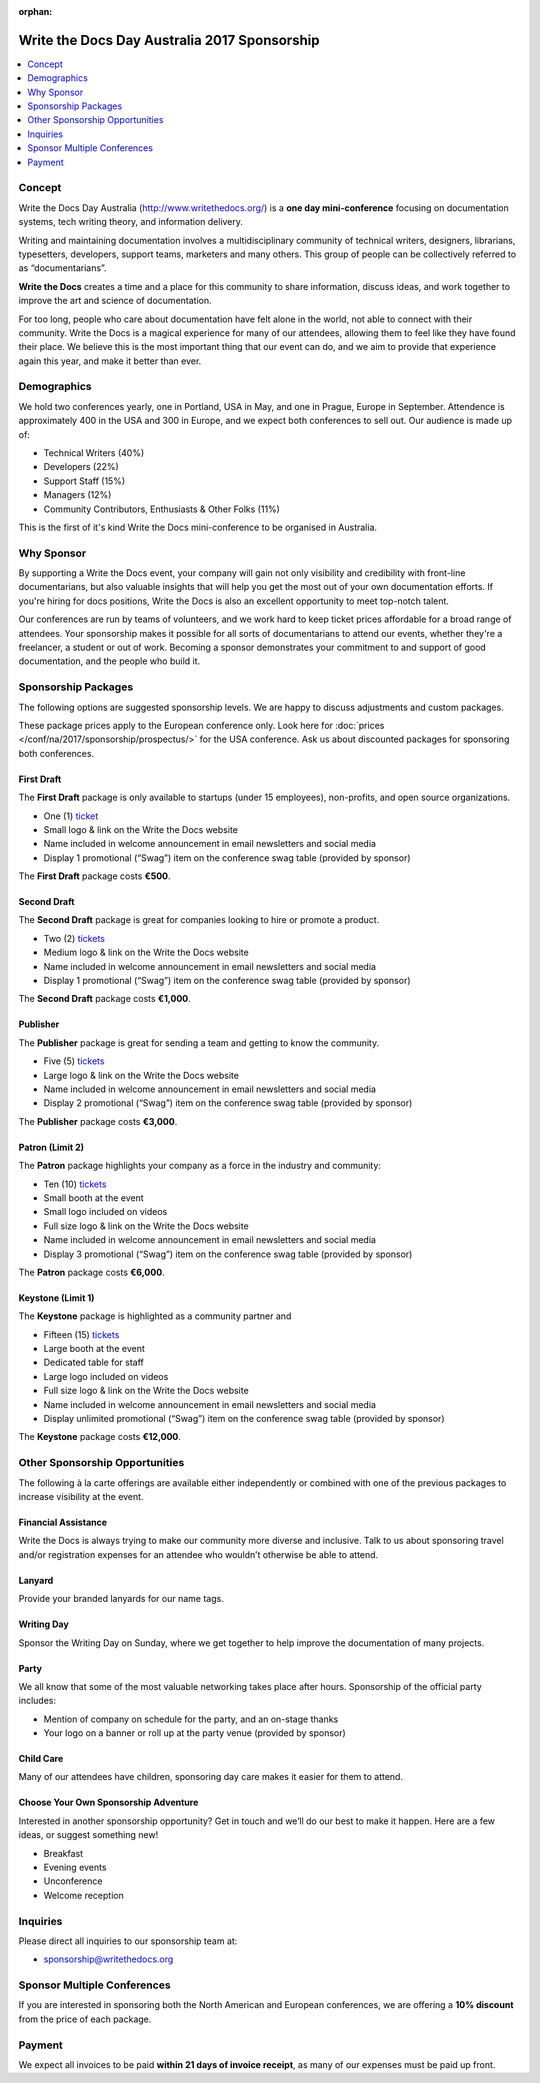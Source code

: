 :orphan:

Write the Docs Day Australia 2017 Sponsorship
##############################################

.. raw:: pdf

   PageBreak

.. contents::
   :local:
   :depth: 1
   :backlinks: none

Concept
=======

Write the Docs Day Australia (http://www.writethedocs.org/) is a
**one day mini-conference** focusing on documentation systems, tech writing
theory, and information delivery.

Writing and maintaining documentation involves a multidisciplinary
community of technical writers, designers, librarians, typesetters, developers,
support teams, marketers and many others. This group of people can be
collectively referred to as “documentarians”.

**Write the Docs** creates a time and a place for this community to
share information, discuss ideas, and work together to improve the art
and science of documentation.

For too long, people who care about documentation have felt alone in the
world, not able to connect with their community. Write the Docs is a
magical experience for many of our attendees, allowing them to feel like
they have found their place. We believe this is the most
important thing that our event can do, and we aim to provide that
experience again this year, and make it better than ever.

Demographics
============

We hold two conferences yearly, one in Portland, USA in May, and one in
Prague, Europe in September. Attendence is approximately 400 in the
USA and 300 in Europe, and we expect both conferences to sell out.
Our audience is made up of:

- Technical Writers (40%)
- Developers (22%)
- Support Staff (15%)
- Managers (12%)
- Community Contributors, Enthusiasts & Other Folks (11%)

This is the first of it's kind Write the Docs mini-conference to be organised in Australia.

Why Sponsor
===========

By supporting a Write the Docs event, your company will gain not only visibility
and credibility with front-line documentarians, but also valuable
insights that will help you get the most out of your own documentation efforts.
If you're hiring for docs positions, Write the Docs is also an excellent
opportunity to meet top-notch talent.

Our conferences are run by teams of volunteers, and we work hard to keep ticket
prices affordable for a broad range of attendees. Your sponsorship makes it
possible for all sorts of documentarians to attend our events, whether they're a
freelancer, a student or out of work. Becoming a sponsor demonstrates your
commitment to and support of good documentation, and the people who build it.

.. raw:: pdf

   PageBreak

Sponsorship Packages
====================

The following options are suggested sponsorship levels. We are happy to discuss
adjustments and custom packages.

These package prices apply to the European conference only. Look here for
:doc:`prices </conf/na/2017/sponsorship/prospectus/>` for the USA conference.
Ask us about discounted packages for sponsoring both conferences.

First Draft
-----------

The **First Draft** package is only available to startups (under 15 employees),
non-profits,
and open source organizations.

- One (1) ticket_
- Small logo & link on the Write the Docs website
- Name included in welcome announcement in email newsletters and social media
- Display 1 promotional (“Swag”) item on the conference swag table (provided by sponsor)

The **First Draft** package costs **€500**.

.. TODO: You can buy it directly on our `ticket website <https://ti.to/writethedocs/write-the-docs-na-2017/with/80et9e6qdes>`_

Second Draft
------------

The **Second Draft** package is great for companies looking to hire or promote a product.

- Two (2) tickets_
- Medium logo & link on the Write the Docs website
- Name included in welcome announcement in email newsletters and social media
- Display 1 promotional (“Swag”) item on the conference swag table (provided by sponsor)

The **Second Draft** package costs **€1,000**.

Publisher
---------

The **Publisher** package is great for sending a team and getting to know the community.

- Five (5) tickets_
- Large logo & link on the Write the Docs website
- Name included in welcome announcement in email newsletters and social media
- Display 2 promotional (“Swag”) item on the conference swag table (provided by sponsor)

The **Publisher** package costs **€3,000**.

.. raw:: pdf

   PageBreak

Patron (Limit 2)
----------------

The **Patron** package highlights your company as a force in the industry and community:

- Ten (10) tickets_
- Small booth at the event
- Small logo included on videos
- Full size logo & link on the Write the Docs website
- Name included in welcome announcement in email newsletters and social media
- Display 3 promotional (“Swag”) item on the conference swag table (provided by sponsor)

The **Patron** package costs **€6,000**.

Keystone (Limit 1)
------------------

The **Keystone** package is highlighted as a community partner and

- Fifteen (15) tickets_
- Large booth at the event
- Dedicated table for staff
- Large logo included on videos
- Full size logo & link on the Write the Docs website
- Name included in welcome announcement in email newsletters and social media
- Display unlimited promotional (“Swag”) item on the conference swag table (provided by sponsor)

The **Keystone** package costs **€12,000**.

.. raw:: pdf

   PageBreak

Other Sponsorship Opportunities
===============================

The following à la carte offerings are available either independently or
combined with one of the previous packages to increase visibility at the event.

Financial Assistance
--------------------

Write the Docs is always trying to make our community more diverse and
inclusive. Talk to us about sponsoring travel and/or registration expenses for
an attendee who wouldn’t otherwise be able to attend.

Lanyard
-------

Provide your branded lanyards for our name tags.

Writing Day
-----------

Sponsor the Writing Day on Sunday, where we get together to help improve the
documentation of many projects.

Party
-----

We all know that some of the most valuable networking takes place after hours.
Sponsorship of the official party includes:

- Mention of company on schedule for the party, and an on-stage thanks
- Your logo on a banner or roll up at the party venue (provided by sponsor)

Child Care
-----------

Many of our attendees have children, sponsoring day care makes it  easier for
them to attend.

Choose Your Own Sponsorship Adventure
-------------------------------------

Interested in another sponsorship opportunity? Get in touch and we’ll do our
best to make it happen. Here are a few ideas, or suggest something new!

- Breakfast
- Evening events
- Unconference
- Welcome reception

.. raw:: pdf

  PageBreak

Inquiries
=========

Please direct all inquiries to our sponsorship team at:

- sponsorship@writethedocs.org

Sponsor Multiple Conferences
============================

If you are interested in sponsoring both the North American and European
conferences, we are offering a **10% discount** from the price of each package.

Payment
=======

We expect all invoices to be paid **within 21 days of invoice receipt**, as many
of our expenses must be paid up front.

.. TODO: Links

.. _ticket: https://ti.to/writethedocs/write-the-docs-eu-2017/
.. _tickets: https://ti.to/writethedocs/write-the-docs-eu-2017/
